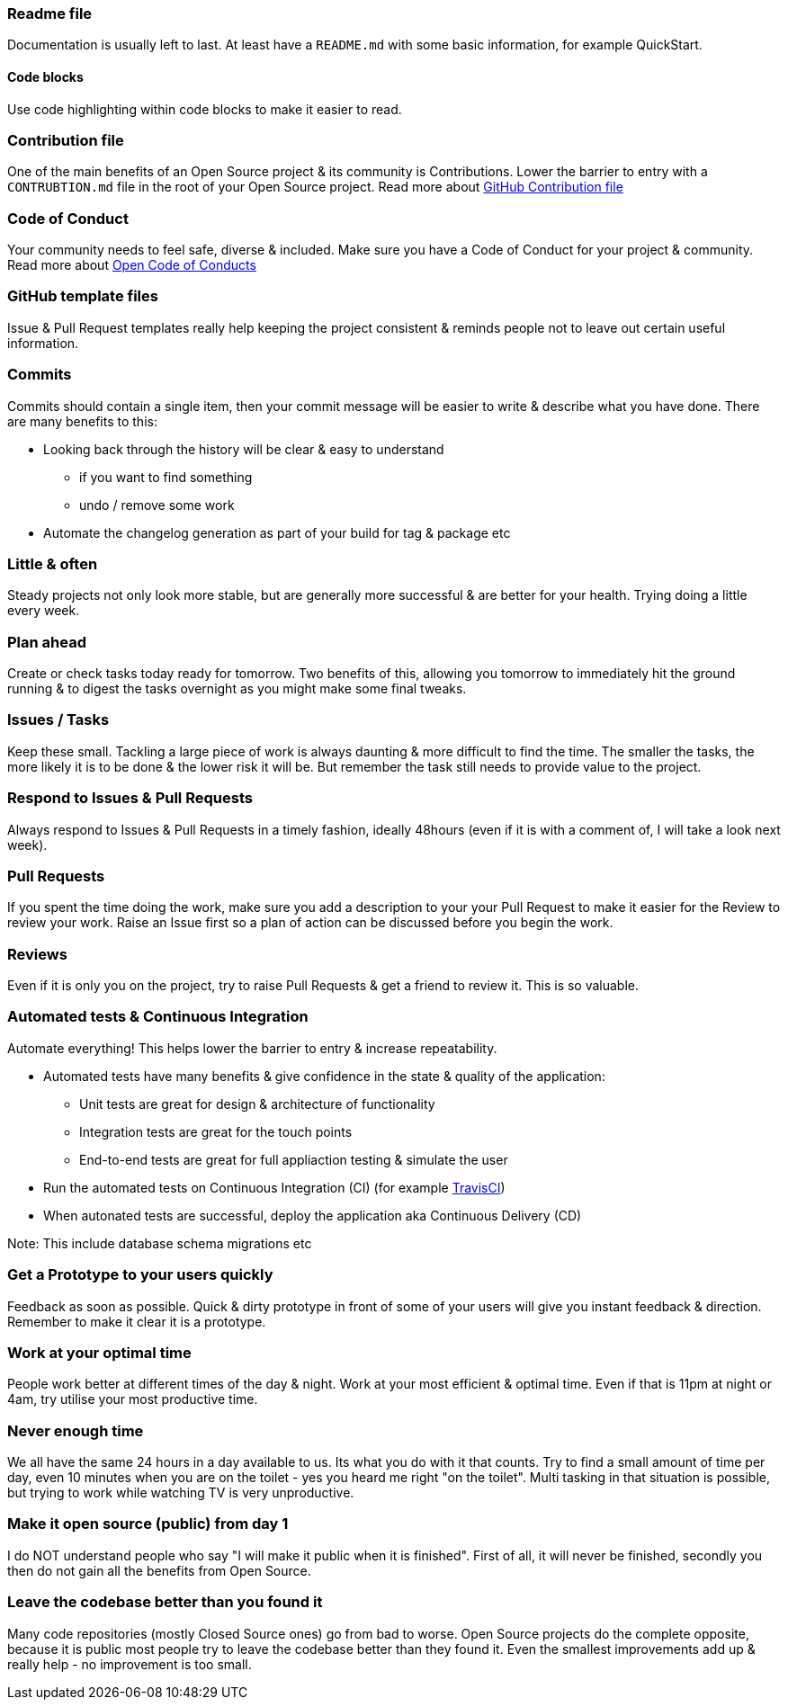 === Readme file

Documentation is usually left to last. At least have a `README.md` with some basic information, for example QuickStart.

==== Code blocks

Use code highlighting within code blocks to make it easier to read.

=== Contribution file

One of the main benefits of an Open Source project & its community is Contributions. Lower the barrier to entry with a `CONTRUBTION.md` file in the root of your Open Source project. Read more about https://github.com/blog/1184-contributing-guidelines[GitHub Contribution file]

=== Code of Conduct

Your community needs to feel safe, diverse & included. Make sure you have a Code of Conduct for your project & community. Read more about https://github.com/blog/2039-adopting-the-open-code-of-conduct[Open Code of Conducts]

=== GitHub template files

Issue & Pull Request templates really help keeping the project consistent & reminds people not to leave out certain useful information.

=== Commits

Commits should contain a single item, then your commit message will be easier to write & describe what you have done. There are many benefits to this:

* Looking back through the history will be clear & easy to understand
 - if you want to find something
 - undo / remove some work
* Automate the changelog generation as part of your build for tag & package etc

=== Little & often

Steady projects not only look more stable, but are generally more successful & are better for your health. Trying doing a little every week.

=== Plan ahead

Create or check tasks today ready for tomorrow. Two benefits of this, allowing you tomorrow to immediately hit the ground running & to digest the tasks overnight as you might make some final tweaks.

=== Issues / Tasks

Keep these small. Tackling a large piece of work is always daunting & more difficult to find the time. The smaller the tasks, the more likely it is to be done & the lower risk it will be. But remember the task still needs to provide value to the project.

=== Respond to Issues & Pull Requests

Always respond to Issues & Pull Requests in a timely fashion, ideally 48hours (even if it is with a comment of, I will take a look next week).

=== Pull Requests

If you spent the time doing the work, make sure you add a description to your your Pull Request to make it easier for the Review to review your work. Raise an Issue first so a plan of action can be discussed before you begin the work.

=== Reviews

Even if it is only you on the project, try to raise Pull Requests & get a friend to review it. This is so valuable.

=== Automated tests & Continuous Integration

Automate everything! This helps lower the barrier to entry & increase repeatability.

* Automated tests have many benefits & give confidence in the state & quality of the application:
 - Unit tests are great for design & architecture of functionality
 - Integration tests are great for the touch points
 - End-to-end tests are great for full appliaction testing & simulate the user
* Run the automated tests on Continuous Integration (CI) (for example http://travis-ci.org[TravisCI])
* When autonated tests are successful, deploy the application aka Continuous Delivery (CD)

Note: This include database schema migrations etc

=== Get a Prototype to your users quickly

Feedback as soon as possible. Quick & dirty prototype in front of some of your users will give you instant feedback & direction. Remember to make it clear it is a prototype.

=== Work at your optimal time

People work better at different times of the day & night. Work at your most efficient & optimal time. Even if that is 11pm at night or 4am, try utilise your most productive time.

=== Never enough time

We all have the same 24 hours in a day available to us. Its what you do with it that counts. Try to find a small amount of time per day, even 10 minutes when you are on the toilet - yes you heard me right "on the toilet". Multi tasking in that situation is possible, but trying to work while watching TV is very unproductive.

=== Make it open source (public) from day 1

I do NOT understand people who say "I will make it public when it is finished". First of all, it will never be finished, secondly you then do not gain all the benefits from Open Source.

=== Leave the codebase better than you found it

Many code repositories (mostly Closed Source ones) go from bad to worse. Open Source projects do the complete opposite, because it is public most people try to leave the codebase better than they found it. Even the smallest improvements add up & really help - no improvement is too small.
